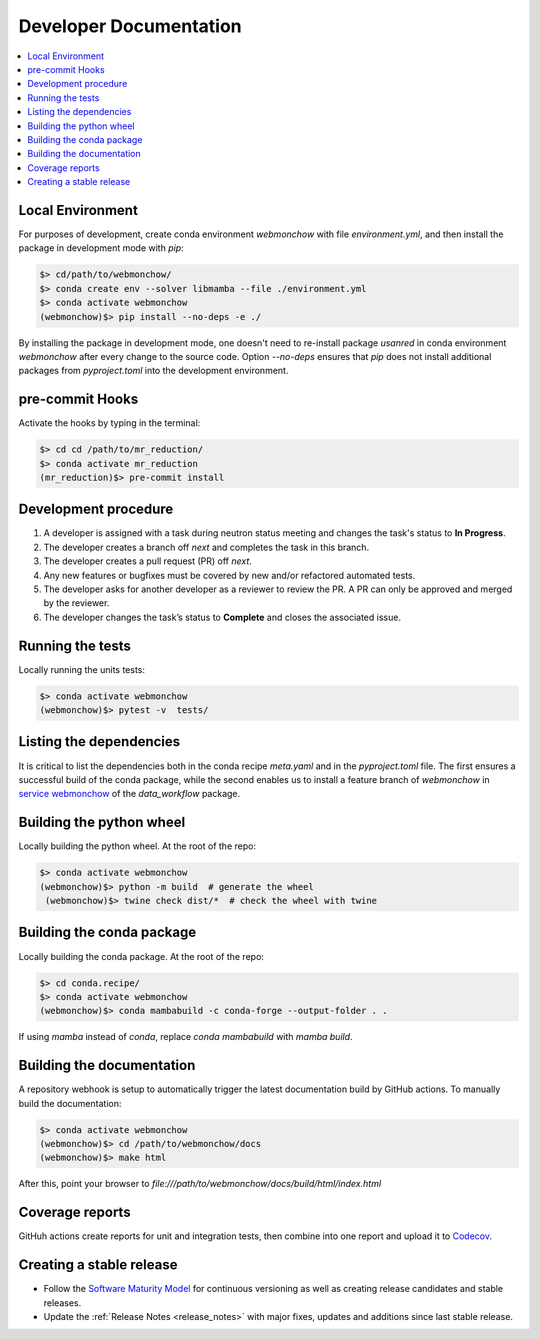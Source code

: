 .. _developer:

Developer Documentation
=======================

.. contents::
   :local:
   :depth: 1

Local Environment
-----------------
For purposes of development, create conda environment `webmonchow` with file `environment.yml`, and then
install the package in development mode with `pip`:

.. code-block:: bash

   $> cd/path/to/webmonchow/
   $> conda create env --solver libmamba --file ./environment.yml
   $> conda activate webmonchow
   (webmonchow)$> pip install --no-deps -e ./

By installing the package in development mode, one doesn't need to re-install package `usanred` in conda
environment `webmonchow` after every change to the source code.
Option `--no-deps` ensures that `pip` does not install additional packages from `pyproject.toml`
into the development environment.

pre-commit Hooks
----------------

Activate the hooks by typing in the terminal:

.. code-block:: bash

   $> cd cd /path/to/mr_reduction/
   $> conda activate mr_reduction
   (mr_reduction)$> pre-commit install

Development procedure
---------------------

1. A developer is assigned with a task during neutron status meeting and changes the task's status to **In Progress**.
2. The developer creates a branch off *next* and completes the task in this branch.
3. The developer creates a pull request (PR) off *next*.
4. Any new features or bugfixes must be covered by new and/or refactored automated tests.
5. The developer asks for another developer as a reviewer to review the PR.
   A PR can only be approved and merged by the reviewer.
6. The developer changes the task’s status to **Complete** and closes the associated issue.

Running the tests
-----------------
Locally running the units tests:

.. code-block:: bash

   $> conda activate webmonchow
   (webmonchow)$> pytest -v  tests/

Listing the dependencies
------------------------
It is critical to list the dependencies both in the conda recipe `meta.yaml` and in the `pyproject.toml` file.
The first ensures a successful build of the conda package,
while the second enables us to install a feature branch of `webmonchow` in
`service webmonchow <https://github.com/neutrons/data_workflow/blob/next/Dockerfile.webmonchow>`_
of the `data_workflow` package.



Building the python wheel
-------------------------
Locally building the python wheel. At the root of the repo:

.. code-block:: bash

   $> conda activate webmonchow
   (webmonchow)$> python -m build  # generate the wheel
    (webmonchow)$> twine check dist/*  # check the wheel with twine

Building the conda package
--------------------------
Locally building the conda package. At the root of the repo:

.. code-block:: bash

   $> cd conda.recipe/
   $> conda activate webmonchow
   (webmonchow)$> conda mambabuild -c conda-forge --output-folder . .

If using `mamba` instead of `conda`, replace `conda mambabuild` with `mamba build`.


Building the documentation
--------------------------
A repository webhook is setup to automatically trigger the latest documentation build by GitHub actions.
To manually build the documentation:

.. code-block:: bash

   $> conda activate webmonchow
   (webmonchow)$> cd /path/to/webmonchow/docs
   (webmonchow)$> make html

After this, point your browser to
`file:///path/to/webmonchow/docs/build/html/index.html`


Coverage reports
----------------

GitHuh actions create reports for unit and integration tests, then combine into one report and upload it to
`Codecov <https://app.codecov.io/gh/neutrons/webmonchow>`_.

Creating a stable release
-------------------------
- Follow the `Software Maturity Model <https://ornl-neutrons.atlassian.net/wiki/spaces/NDPD/pages/23363585/Software+Maturity+Model>`_
  for continuous versioning as well as creating release candidates and stable releases.
- Update the :ref:`Release Notes <release_notes>` with major fixes, updates and additions since last stable release.
